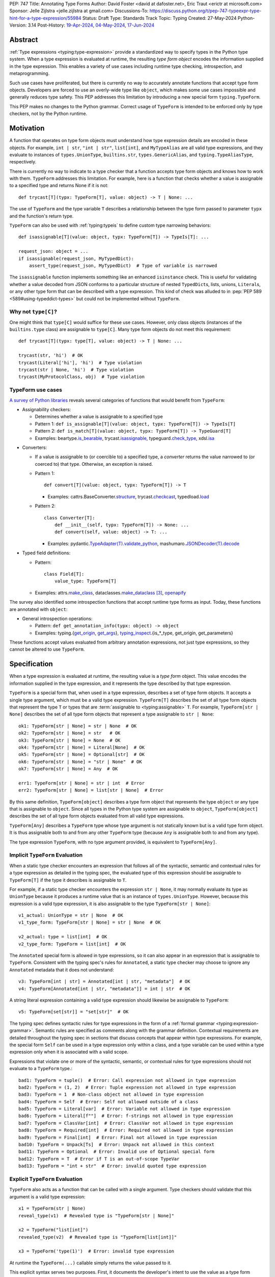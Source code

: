 PEP: 747
Title: Annotating Type Forms
Author: David Foster <david at dafoster.net>, Eric Traut <erictr at microsoft.com>
Sponsor: Jelle Zijlstra <jelle.zijlstra at gmail.com>
Discussions-To: https://discuss.python.org/t/pep-747-typeexpr-type-hint-for-a-type-expression/55984
Status: Draft
Type: Standards Track
Topic: Typing
Created: 27-May-2024
Python-Version: 3.14
Post-History: `19-Apr-2024 <https://discuss.python.org/t/typeform-spelling-for-a-type-annotation-object-at-runtime/51435>`__, `04-May-2024 <https://discuss.python.org/t/typeform-spelling-for-a-type-annotation-object-at-runtime/51435/7/>`__, `17-Jun-2024 <https://discuss.python.org/t/pep-747-typeexpr-type-hint-for-a-type-expression/55984>`__


Abstract
========

:ref:`Type expressions <typing:type-expression>` provide a standardized way
to specify types in the Python type system. When a type expression is
evaluated at runtime, the resulting *type form object* encodes the information
supplied in the type expression. This enables a variety of use cases including
runtime type checking, introspection, and metaprogramming.

Such use cases have proliferated, but there is currently no way to accurately
annotate functions that accept type form objects. Developers are forced to use
an overly-wide type like ``object``, which makes some use cases impossible and
generally reduces type safety. This PEP addresses this limitation by
introducing a new special form ``typing.TypeForm``.

This PEP makes no changes to the Python grammar. Correct usage of ``TypeForm`` is
intended to be enforced only by type checkers, not by the Python runtime.


Motivation
==========

A function that operates on type form objects must understand how type
expression details are encoded in these objects. For example, ``int | str``,
``"int | str"``, ``list[int]``, and ``MyTypeAlias`` are all valid type
expressions, and they evaluate to instances of ``types.UnionType``,
``builtins.str``, ``types.GenericAlias``, and ``typing.TypeAliasType``,
respectively.

There is currently no way to indicate to a type checker that a function accepts
type form objects and knows how to work with them. ``TypeForm`` addresses this
limitation. For example, here is a function that checks whether a value is
assignable to a specified type and returns None if it is not::

   def trycast[T](typx: TypeForm[T], value: object) -> T | None: ...

The use of ``TypeForm`` and the type variable ``T`` describes a relationship
between the type form passed to parameter ``typx`` and the function's
return type.

``TypeForm`` can also be used with :ref:`typing:typeis` to define custom type
narrowing behaviors::

  def isassignable[T](value: object, typx: TypeForm[T]) -> TypeIs[T]: ...

  request_json: object = ...
  if isassignable(request_json, MyTypedDict):
      assert_type(request_json, MyTypedDict)  # Type of variable is narrowed

The ``isassignable`` function implements something like an enhanced
``isinstance`` check. This is useful for validating whether a value decoded
from JSON conforms to a particular structure of nested ``TypedDict``\ s,
lists, unions, ``Literal``\ s, or any other type form that can be described
with a type expression. This kind of check was alluded to in
:pep:`PEP 589 <589#using-typeddict-types>` but could not be implemented without
``TypeForm``.


Why not ``type[C]``?
--------------------

One might think that ``type[C]`` would suffice for these use cases. However,
only class objects (instances of the ``builtins.type`` class) are assignable
to ``type[C]``. Many type form objects do not meet this requirement::

   def trycast[T](typx: type[T], value: object) -> T | None: ...

   trycast(str, 'hi')  # OK
   trycast(Literal['hi'], 'hi')  # Type violation
   trycast(str | None, 'hi')  # Type violation
   trycast(MyProtocolClass, obj)  # Type violation


TypeForm use cases
------------------

`A survey of Python libraries`_ reveals several categories of functions that
would benefit from ``TypeForm``:

.. _A survey of Python libraries: https://github.com/python/mypy/issues/9773#issuecomment-2017998886

-  Assignability checkers:

   -  Determines whether a value is assignable to a specified type

   -  Pattern 1: ``def is_assignable[T](value: object, typx: TypeForm[T]) -> TypeIs[T]``

   -  Pattern 2: ``def is_match[T](value: object, typx: TypeForm[T]) -> TypeGuard[T]``

   -  Examples: beartype.\ `is_bearable`_, trycast.\ `isassignable`_,
      typeguard.\ `check_type`_, xdsl.\ `isa`_

.. _is_bearable: https://github.com/beartype/beartype/issues/255
.. _isassignable: https://github.com/davidfstr/trycast?tab=readme-ov-file#isassignable-api
.. _check_type: https://typeguard.readthedocs.io/en/latest/api.html#typeguard.check_type
.. _isa: https://github.com/xdslproject/xdsl/blob/ac12c9ab0d64618475efb98d1d197bdd79f593c3/xdsl/utils/hints.py#L23

-  Converters:

   -  If a value is assignable to (or coercible to) a specified type,
      a *converter* returns the value narrowed to (or coerced to) that type.
      Otherwise, an exception is raised.

   -  Pattern 1:

      ::

        def convert[T](value: object, typx: TypeForm[T]) -> T

      -  Examples: cattrs.BaseConverter.\ `structure`_, trycast.\ `checkcast`_,
         typedload.\ `load`_

   -  Pattern 2:

      ::

        class Converter[T]:
            def __init__(self, typx: TypeForm[T]) -> None: ...
            def convert(self, value: object) -> T: ...

      -  Examples: pydantic.\ `TypeAdapter(T).validate_python`_,
         mashumaro.\ `JSONDecoder(T).decode`_

.. _structure: https://github.com/python-attrs/cattrs/blob/5f5c11627a7f67a23d6212bc7df9f96243c62dc5/src/cattrs/converters.py#L332-L334
.. _checkcast: https://github.com/davidfstr/trycast#checkcast-api
.. _load: https://ltworf.github.io/typedload/
.. _TypeAdapter(T).validate_python: https://stackoverflow.com/a/61021183/604063
.. _JSONDecoder(T).decode: https://github.com/Fatal1ty/mashumaro?tab=readme-ov-file#usage-example

-  Typed field definitions:

   -  Pattern:

      ::

        class Field[T]:
            value_type: TypeForm[T]

   -  Examples: attrs.\ `make_class`_,
      dataclasses.\ `make_dataclass`_ [#DataclassInitVar]_, `openapify`_

.. _make_class: https://www.attrs.org/en/stable/api.html#attrs.make_class
.. _make_dataclass: https://github.com/python/typeshed/issues/11653
.. _openapify: https://github.com/Fatal1ty/openapify/blob/c8d968c7c9c8fd7d4888bd2ddbe18ffd1469f3ca/openapify/core/models.py#L16

The survey also identified some introspection functions that accept runtime
type forms as input. Today, these functions are annotated with ``object``:

-  General introspection operations:

   -  Pattern: ``def get_annotation_info(typx: object) -> object``

   -  Examples: typing.{`get_origin`_, `get_args`_},
      `typing_inspect`_.{is_*_type, get_origin, get_parameters}

These functions accept values evaluated from arbitrary annotation expressions,
not just type expressions, so they cannot be altered to use ``TypeForm``.

.. _get_origin: https://docs.python.org/3/library/typing.html#typing.get_origin
.. _get_args: https://docs.python.org/3/library/typing.html#typing.get_args
.. _typing_inspect: https://github.com/ilevkivskyi/typing_inspect?tab=readme-ov-file#readme


Specification
=============

When a type expression is evaluated at runtime, the resulting value is a
*type form* object. This value encodes the information supplied in the type
expression, and it represents the type described by that type expression.

``TypeForm`` is a special form that, when used in a type expression, describes
a set of type form objects. It accepts a single type argument, which must be a
valid type expression. ``TypeForm[T]`` describes the set of all type form
objects that represent the type ``T`` or types that are
:term:`assignable to <typing:assignable>` ``T``. For example,
``TypeForm[str | None]`` describes the set of all type form objects
that represent a type assignable to ``str | None``::

  ok1: TypeForm[str | None] = str | None  # OK
  ok2: TypeForm[str | None] = str   # OK
  ok3: TypeForm[str | None] = None  # OK
  ok4: TypeForm[str | None] = Literal[None]  # OK
  ok5: TypeForm[str | None] = Optional[str]  # OK
  ok6: TypeForm[str | None] = "str | None"  # OK
  ok7: TypeForm[str | None] = Any  # OK

  err1: TypeForm[str | None] = str | int  # Error
  err2: TypeForm[str | None] = list[str | None]  # Error

By this same definition, ``TypeForm[object]`` describes a type form object
that represents the type ``object`` or any type that is assignable to ``object``.
Since all types in the Python type system are assignable to ``object``,
``TypeForm[object]`` describes the set of all type form objects
evaluated from all valid type expressions.

``TypeForm[Any]`` describes a ``TypeForm`` type whose type argument is not
statically known but is a valid type form object. It is thus assignable both
to and from any other ``TypeForm`` type (because ``Any`` is assignable both
to and from any type).

The type expression ``TypeForm``, with no type argument provided, is
equivalent to ``TypeForm[Any]``.


Implicit ``TypeForm`` Evaluation
--------------------------------

When a static type checker encounters an expression that follows all of the
syntactic, semantic and contextual rules for a type expression as detailed
in the typing spec, the evaluated type of this expression should be assignable
to ``TypeForm[T]`` if the type it describes is assignable to ``T``.

For example, if a static type checker encounters the expression ``str | None``,
it may normally evaluate its type as ``UnionType`` because it produces a
runtime value that is an instance of ``types.UnionType``. However, because
this expression is a valid type expression, it is also assignable to the
type ``TypeForm[str | None]``::

  v1_actual: UnionType = str | None  # OK
  v1_type_form: TypeForm[str | None] = str | None  # OK

  v2_actual: type = list[int]  # OK
  v2_type_form: TypeForm = list[int]  # OK

The ``Annotated`` special form is allowed in type expressions, so it can
also appear in an expression that is assignable to ``TypeForm``. Consistent
with the typing spec's rules for ``Annotated``, a static type checker may choose
to ignore any ``Annotated`` metadata that it does not understand::

  v3: TypeForm[int | str] = Annotated[int | str, "metadata"]  # OK
  v4: TypeForm[Annotated[int | str, "metadata"]] = int | str  # OK

A string literal expression containing a valid type expression should likewise
be assignable to ``TypeForm``::

  v5: TypeForm[set[str]] = "set[str]"  # OK

The typing spec defines syntactic rules for type expressions in the form of a
:ref:`formal grammar <typing:expression-grammar>`. Semantic rules are specified
as comments along with the grammar definition. Contextual requirements are detailed
throughout the typing spec in sections that discuss concepts that appear within
type expressions. For example, the special form ``Self`` can be used in a
type expression only within a class, and a type variable can be used within
a type expression only when it is associated with a valid scope.

Expressions that violate one or more of the syntactic, semantic, or contextual
rules for type expressions should not evaluate to a ``TypeForm`` type.::

  bad1: TypeForm = tuple()  # Error: Call expression not allowed in type expression
  bad2: TypeForm = (1, 2)  # Error: Tuple expression not allowed in type expression
  bad3: TypeForm = 1  # Non-class object not allowed in type expression
  bad4: TypeForm = Self  # Error: Self not allowed outside of a class
  bad5: TypeForm = Literal[var]  # Error: Variable not allowed in type expression
  bad6: TypeForm = Literal[f""]  # Error: f-strings not allowed in type expression
  bad7: TypeForm = ClassVar[int]  # Error: ClassVar not allowed in type expression
  bad8: TypeForm = Required[int]  # Error: Required not allowed in type expression
  bad9: TypeForm = Final[int]  # Error: Final not allowed in type expression
  bad10: TypeForm = Unpack[Ts]  # Error: Unpack not allowed in this context
  bad11: TypeForm = Optional  # Error: Invalid use of Optional special form
  bad12: TypeForm = T  # Error if T is an out-of-scope TypeVar
  bad13: TypeForm = "int + str"  # Error: invalid quoted type expression


Explicit ``TypeForm`` Evaluation
--------------------------------

``TypeForm`` also acts as a function that can be called with a single argument.
Type checkers should validate that this argument is a valid type expression::

   x1 = TypeForm(str | None)
   reveal_type(v1)  # Revealed type is "TypeForm[str | None]"

   x2 = TypeForm("list[int]")
   revealed_type(v2)  # Revealed type is "TypeForm[list[int]]"

   x3 = TypeForm('type(1)')  # Error: invalid type expression

At runtime the ``TypeForm(...)`` callable simply returns the value passed to it.

This explicit syntax serves two purposes. First, it documents the developer's
intent to use the value as a type form object. Second, static type checkers
validate that all rules for type expressions are followed::

  x4 = type(1)  # No error, evaluates to "type[int]"
  
  x5 = TypeForm(type(1))  # Error: call not allowed in type expression


Assignability
-------------

``TypeForm`` has a single type parameter, which is covariant. That means
``TypeForm[B]`` is assignable to ``TypeForm[A]`` if ``B`` is assignable to
``A``::

  def get_type_form() -> TypeForm[int]: ...

  t1: TypeForm[int | str] = get_type_form()  # OK
  t2: TypeForm[str] = get_type_form()  # Error

``TypeForm`` is a subtype of ``object`` and is assumed to have all of the
attributes and methods of ``object``.


Backward Compatibility
======================

This PEP clarifies static type checker behaviors when evaluating type
expressions in "value expression" contexts (that is, contexts where type
expressions are not mandated by the typing spec). In the absence of a
``TypeForm`` type annotation, existing type evaluation behaviors persist,
so no backward compatibility issues are anticipated. For example, if a static
type checker previously evaluated the type of expression ``str | None`` as
``UnionType``, it will continue to do so unless this expression is assigned
to a variable or parameter whose type is annotated as ``TypeForm``.


How to Teach This
=================

Type expressions are used in annotations to describe which values are accepted
by a function parameter, returned by a function, or stored in a variable:

.. code-block:: text

                 parameter type   return type
                 |                |
                 v                v
   def plus(n1: int, n2: int) -> int:
       sum: int = n1 + n2
             ^
             |
             variable type
       
       return sum

Type expressions evaluate to valid *type form* objects at runtime and can be
assigned to variables and manipulated like any other data in a program:

.. code-block:: text

    a variable                   a type expression
    |                            |
    v                            v
   int_type_form: TypeForm = int | None
                    ^ 
                    | 
                    the type of a type form object

``TypeForm[]`` is how you spell the type of a *type form* object, which is
a runtime representation of a type.

``TypeForm`` is similar to ``type``, but ``type`` is compatible only with
**class objects** like ``int``, ``str``, ``list``, or ``MyClass``.
``TypeForm`` accommodates any type form that can be expressed using
a valid type expression, including those with brackets (``list[int]``), union
operators (``int | None``), and special forms (``Any``, ``LiteralString``,
``Never``, etc.).

Most programmers will not define their *own* functions that accept a ``TypeForm``
parameter or return a ``TypeForm`` value. It is more common to pass a type
form object to a library function that knows how to decode and use such objects.

For example, the ``isassignable`` function in the ``trycast`` library
can be used like Python's built-in ``isinstance`` function to check whether
a value matches the shape of a particular type. ``isassignable`` accepts *any*
type form object as input.

-  Yes:

   ::

      from trycast import isassignable
      
      if isassignable(some_object, MyTypedDict):  # OK: MyTypedDict is a TypeForm[]
          ...

-  No:

   ::

      if isinstance(some_object, MyTypedDict):  # ERROR: MyTypedDict is not a type[]
          ...


Advanced Examples
=================

If you want to write your own runtime type checker or a function that
manipulates type form objects as values at runtime, this section provides
examples of how such a function can use ``TypeForm``.


Introspecting type form objects
-------------------------------

Functions like ``typing.get_origin`` and ``typing.get_args`` can be used to
extract components of some type form objects.

::

   import typing
   from typing import TypeForm, cast

   def strip_annotated_metadata[T](typx: TypeForm[T]) -> TypeForm[T]:
       if typing.get_origin(typx) is typing.Annotated:
           typx = cast(TypeForm[T], typing.get_args(typx)[0])
       return typx

``isinstance`` and ``is`` can also be used to distinguish between different
kinds of type form objects:

::

   import types
   import typing
   from typing import TypeForm, cast

   def split_union(typx: TypeForm) -> tuple[TypeForm, ...]:
       if isinstance(typx, types.UnionType):  # X | Y
           return cast(tuple[TypeForm, ...], typing.get_args(typx))
       if typing.get_origin(typx) is typing.Union:  # Union[X, Y]
           return cast(tuple[TypeForm, ...], typing.get_args(typx))
       if typx in (typing.Never, typing.NoReturn,):
           return ()
       return (typx,)


Combining with a type variable
------------------------------

``TypeForm`` can be parameterized by a type variable that is used elsewhere
within the same function definition:

::

   def as_instance[T](typx: TypeForm[T]) -> T | None:
       return typx() if isinstance(typx, type) else None


Combining with ``type``
-----------------------

Both ``TypeForm`` and ``type`` can be parameterized by the same type
variable within the same function definition:

::

   def as_type[T](typx: TypeForm[T]) -> type[T] | None:
       return typx if isinstance(typx, type) else None


Combining with ``TypeIs`` and ``TypeGuard``
-------------------------------------------

A type variable can also be used by a ``TypeIs`` or ``TypeGuard`` return type:

::

   def isassignable[T](value: object, typx: TypeForm[T]) -> TypeIs[T]: ...

   count: int | str = ...
   if isassignable(count, int):
       assert_type(count, int)
   else:
       assert_type(count, str)


Challenges When Accepting All TypeForms
---------------------------------------

A function that takes an *arbitrary* ``TypeForm`` as input must support a
variety of possible type form objects. Such functions are not easy to write.

-  New special forms are introduced with each new Python version, and
   special handling may be required for each one.
-  Quoted annotations [#quoted_less_common]_ (like ``'list[str]'``)
   must be *parsed* (to something like ``list[str]``).
-  Resolving quoted forward references inside type expressions is typically
   done with ``eval()``, which is difficult to use in a safe way.
-  Recursive types like ``IntTree = list[int | 'IntTree']`` are difficult
   to resolve.
-  User-defined generic types (like Django’s ``QuerySet[User]``) can introduce
   non-standard behaviors that require runtime support.


Reference Implementation
========================

Pyright (version 1.1.379) provides a reference implementation for ``TypeForm``.

Mypy contributors also `plan to implement <https://github.com/python/mypy/issues/9773>`__
support for ``TypeForm``.

A reference implementation of the runtime component is provided in the
``typing_extensions`` module.


Rejected Ideas
==============

Alternative names
-----------------

Alternate names were considered for ``TypeForm``. ``TypeObject``
and ``TypeType`` were deemed too generic. ``TypeExpression`` and ``TypeExpr``
were also considered, but these were considered confusing because these objects
are not themselves "expressions" but rather the result of evaluating a type
expression.


Widen ``type[C]`` to support all type expressions
-------------------------------------------------

``type`` was `designed`_ to describe class objects, subclasses of the
``type`` class. A value with the type ``type`` is assumed to be instantiable
through a constructor call. Widening the meaning of ``type`` to represent
arbitrary type form objects would present backward compatibility problems
and would eliminate a way to describe the set of values limited to subclasses
of ``type``.

.. _designed: https://mail.python.org/archives/list/typing-sig@python.org/message/D5FHORQVPHX3BHUDGF3A3TBZURBXLPHD/


Treat ``type[T]`` as a subtype of ``TypeForm[T]``
-------------------------------------------------

It was suggested that type ``type[T]`` should be considered a subtype
of ``TypeForm[T]``. This was ultimately rejected because there are expressions
that a static type checker will evaluate as type ``type[T]`` that do not
encode a valid type at runtime.

A value that occupies the type ``TypeForm[T]`` should encode a valid type
``T`` in the Python type system, and a static type checker and runtime type
checker should agree on this interpretation. These semantics can be 
guaranteed only if a static type checker applies all of the syntactic,
semantic, and contextual rules described in the typing spec that
apply to type expressions. The runtime is not as strict as a static type
checker in enforcing these rules, so it can produce objects that are invalid
type form objects.

For example, the expression ``list[1]`` is an invalid type expression. The
runtime evaluates this expression without raising an error and produces
a value that is an instance of ``types.GenericAlias``, but this object does not
describe a valid type in the Python type system. If a static type checker
encounters the expression ``list[1]`` in a context where a type expression is
not expected, it likewise should not generate an error. It will instead evaluate
the type of this expression to be ``type[list[Any]]`` or something similar.
Likewise, the expression ``set[S]`` is not a valid type expression if ``S``
is an out-of-scope type variable, yet the runtime will not enforce the scoping
rules for type variables and will produce an object of type ``types.GenericAlias``.
The resulting object will not represent a valid type in the Python type
system, and static type checkers and runtime type checkers may disagree
on its interpretation. A static type checker will evaluate its type to be
``type[set[S]]`` or ``type[set[Any]]``. Since a static type checker cannot
guarantee that an expression that evaluates as type ``type[T]`` is a type form
that encodes a valid type in the Python type system, we cannot treat
``type[T]`` as a subtype of ``TypeForm[T]``. In many cases, a value that
occupies ``type[T]`` will also occupy ``TypeForm[T]``, but this is not
guaranteed statically.

The type ``type[T]`` is not unique here. This same argument applies to other
special form objects such as instances of ``UnionType`` or ``_UnionGenericAlias``,
which may or may not encode a valid type. For example, consider the
expression ``Union[int, 1]``. This is not a valid type expression but evaluates
at runtime to a ``_UnionGenericAlias`` object. This object does not encode a
valid type in the Python type system. Similarly, the expression
``Literal[object]`` is not a valid type expression and evaluates at runtime to
an object that does not encode a valid type in the Python type system. Rather
than carve out a special case for ``type[T]`` that would allow for potential
unsoundness, it was decided to treat all type forms consistently.
Therefore, ``type[T]`` is not considered a subtype of ``TypeForm[T]``.

It was also pointed out that the expression ``C | C`` (where ``C`` is a class
object) is a valid type expression - and therefore a valid ``TypeForm``,
but its runtime type form encoding is an instance of ``UnionType`` and
therefore is not compatible with ``type[C]``.

If a function wishes to indicate that it accepts values of type ``TypeForm[T]``
_and_ ``type[T]``, the parameter can simply be annotated with a union of these
two types.

::

   def func[T](t: TypeForm[T] | type[T]) -> None: ...



Accept arbitrary annotation expressions
---------------------------------------

Certain special forms act as type qualifiers and can be used in
*some* but not *all* annotation contexts:

For example. the type qualifier ``Final`` can be used as a variable type but
not as a parameter type or a return type:

::

   some_const: Final[str] = ...  # OK

   def foo(not_reassignable: Final[object]): ...  # Error: Final not allowed here

   def nonsense() -> Final[object]: ...  # Error: Final not allowed here

With the exception of ``Annotated``, type qualifiers are not allowed in type
expressions. ``TypeForm`` is limited to type expressions because its
assignability rules are based on the assignability rules for types. It is
nonsensical to ask whether ``Final[int]`` is assignable to ``int`` because the
former is not a valid type expression.

Functions that wish to operate on objects that are evaluated from annotation
expressions can continue to accept such inputs as ``object`` parameters.


Pattern matching on type forms
------------------------------

It was asserted that some functions may wish to pattern match on the
interior of type expressions in their signatures.

One use case is to allow a function to explicitly enumerate all the
*specific* kinds of type expressions it supports as input.
Consider the following possible pattern matching syntax:

::

   @overload
   def checkcast(typx: TypeForm[AT=Annotated[T, *A]], value: str) -> T: ...
   @overload
   def checkcast(typx: TypeForm[UT=Union[*Ts]], value: str) -> Union[*Ts]: ...
   @overload
   def checkcast(typx: type[C], value: str) -> C: ...
   # ... (more)

All functions observed in the wild that conceptually accept type form
objects generally try to support *all* kinds of type expressions, so it
doesn’t seem valuable to enumerate a particular subset.

Additionally, the above syntax isn’t precise enough to fully describe the
input constraints for a typical function in the wild. For example, many
functions do not support type expressions with quoted subexpressions
like ``list['Movie']``.

A second use case for pattern matching is to explicitly match an ``Annotated``
form to extract the interior type argument and strip away any metadata:

::

   def checkcast(
       typx: TypeForm[T] | TypeForm[AT=Annotated[T, *A]],
       value: object
   ) -> T:

However, ``Annotated[T, metadata]`` is already treated equivalent to ``T``
by static type checkers. There’s no additional value in being explicit about
this behavior. The example above could more simply be written as the equivalent:

::

   def checkcast(typx: TypeForm[T], value: object) -> T:


Footnotes
=========

.. [#type_t]
   :ref:`Type[T] <typing:type-brackets>` spells a class object

.. [#TypeIs]
   :ref:`TypeIs[T] <typing:typeis>` is similar to bool

.. [#DataclassInitVar]
   ``dataclass.make_dataclass`` allows the type qualifier ``InitVar[...]``,
   so ``TypeForm`` cannot be used in this case.

.. [#forward_ref_normalization]
   Special forms normalize string arguments to ``ForwardRef`` instances
   at runtime using internal helper functions in the ``typing`` module.
   Runtime type checkers may wish to implement similar functions when
   working with string-based forward references.

.. [#quoted_less_common]
   Quoted annotations are expected to become less common starting in Python
   3.14 when :pep:`deferred annotations <649>` is implemented. However,
   code written for earlier Python versions relies on quoted annotations and
   will need to be supported for several years.


Copyright
=========

This document is placed in the public domain or under the
CC0-1.0-Universal license, whichever is more permissive.
